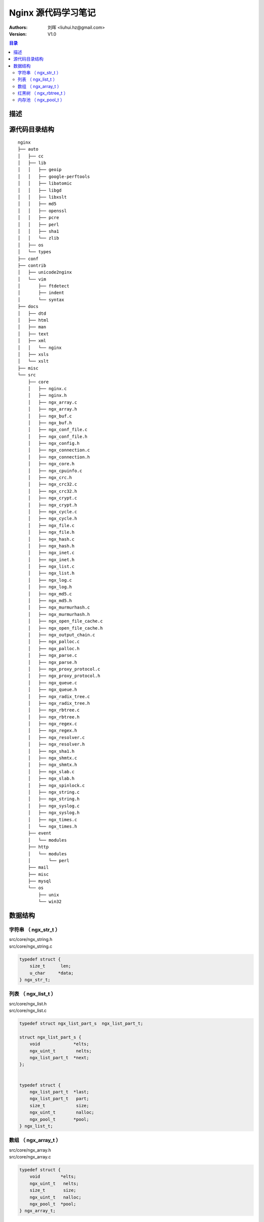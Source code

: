 .. -*- coding: utf-8 -*-

=================================
Nginx 源代码学习笔记
=================================

:Authors: 刘晖 <liuhui.hz@gmail.com>
:Version: V1.0

.. contents:: 目录

描述
=================================


源代码目录结构
=================================

::

  nginx
  ├── auto
  │   ├── cc
  │   ├── lib
  │   │   ├── geoip
  │   │   ├── google-perftools
  │   │   ├── libatomic
  │   │   ├── libgd
  │   │   ├── libxslt
  │   │   ├── md5
  │   │   ├── openssl
  │   │   ├── pcre
  │   │   ├── perl
  │   │   ├── sha1
  │   │   └── zlib
  │   ├── os
  │   └── types
  ├── conf
  ├── contrib
  │   ├── unicode2nginx
  │   └── vim
  │       ├── ftdetect
  │       ├── indent
  │       └── syntax
  ├── docs
  │   ├── dtd
  │   ├── html
  │   ├── man
  │   ├── text
  │   ├── xml
  │   │   └── nginx
  │   ├── xsls
  │   └── xslt
  ├── misc
  └── src
      ├── core
      │   ├── nginx.c
      │   ├── nginx.h
      │   ├── ngx_array.c
      │   ├── ngx_array.h
      │   ├── ngx_buf.c
      │   ├── ngx_buf.h
      │   ├── ngx_conf_file.c
      │   ├── ngx_conf_file.h
      │   ├── ngx_config.h
      │   ├── ngx_connection.c
      │   ├── ngx_connection.h
      │   ├── ngx_core.h
      │   ├── ngx_cpuinfo.c
      │   ├── ngx_crc.h
      │   ├── ngx_crc32.c
      │   ├── ngx_crc32.h
      │   ├── ngx_crypt.c
      │   ├── ngx_crypt.h
      │   ├── ngx_cycle.c
      │   ├── ngx_cycle.h
      │   ├── ngx_file.c
      │   ├── ngx_file.h
      │   ├── ngx_hash.c
      │   ├── ngx_hash.h
      │   ├── ngx_inet.c
      │   ├── ngx_inet.h
      │   ├── ngx_list.c
      │   ├── ngx_list.h
      │   ├── ngx_log.c
      │   ├── ngx_log.h
      │   ├── ngx_md5.c
      │   ├── ngx_md5.h
      │   ├── ngx_murmurhash.c
      │   ├── ngx_murmurhash.h
      │   ├── ngx_open_file_cache.c
      │   ├── ngx_open_file_cache.h
      │   ├── ngx_output_chain.c
      │   ├── ngx_palloc.c
      │   ├── ngx_palloc.h
      │   ├── ngx_parse.c
      │   ├── ngx_parse.h
      │   ├── ngx_proxy_protocol.c
      │   ├── ngx_proxy_protocol.h
      │   ├── ngx_queue.c
      │   ├── ngx_queue.h
      │   ├── ngx_radix_tree.c
      │   ├── ngx_radix_tree.h
      │   ├── ngx_rbtree.c
      │   ├── ngx_rbtree.h
      │   ├── ngx_regex.c
      │   ├── ngx_regex.h
      │   ├── ngx_resolver.c
      │   ├── ngx_resolver.h
      │   ├── ngx_sha1.h
      │   ├── ngx_shmtx.c
      │   ├── ngx_shmtx.h
      │   ├── ngx_slab.c
      │   ├── ngx_slab.h
      │   ├── ngx_spinlock.c
      │   ├── ngx_string.c
      │   ├── ngx_string.h
      │   ├── ngx_syslog.c
      │   ├── ngx_syslog.h
      │   ├── ngx_times.c
      │   └── ngx_times.h
      ├── event
      │   └── modules
      ├── http
      │   └── modules
      │       └── perl
      ├── mail
      ├── misc
      ├── mysql
      └── os
          ├── unix
          └── win32



数据结构
=================================


字符串 （ ngx_str_t ）
---------------------------------
| src/core/ngx_string.h
| src/core/ngx_string.c

.. code-block:: c

  typedef struct {
      size_t      len;
      u_char     *data;
  } ngx_str_t;



列表 （ ngx_list_t ）
---------------------------------
| src/core/ngx_list.h
| src/core/ngx_list.c

.. code-block:: c

  typedef struct ngx_list_part_s  ngx_list_part_t;

  struct ngx_list_part_s {
      void             *elts;
      ngx_uint_t        nelts;
      ngx_list_part_t  *next;
  };


  typedef struct {
      ngx_list_part_t  *last;
      ngx_list_part_t   part;
      size_t            size;
      ngx_uint_t        nalloc;
      ngx_pool_t       *pool;
  } ngx_list_t;



数组 （ ngx_array_t ）
---------------------------------
| src/core/ngx_array.h
| src/core/ngx_array.c

.. code-block:: c

  typedef struct {
      void        *elts;
      ngx_uint_t   nelts;
      size_t       size;
      ngx_uint_t   nalloc;
      ngx_pool_t  *pool;
  } ngx_array_t;


| ngx_array_create
| 在内存池中分配固定大小和元素数目的数组。

| ngx_array_push
| ngx_array_push_n
| 从数组对象中取出一个元素，如数组满了，则在内存池中扩展（内存池中剩余空间足够）
| 或重新分配更大（两倍于当前的元素数目）的数组。



红黑树 （ ngx_rbtree_t ）
---------------------------------
| src/core/ngx_rbtree.h
| src/core/ngx_rbtree.c



内存池 （ ngx_pool_t ）
---------------------------------
| src/core/ngx_palloc.h
| src/core/ngx_palloc.c

.. code-block:: c

  typedef void (*ngx_pool_cleanup_pt)(void *data);

  typedef struct ngx_pool_cleanup_s  ngx_pool_cleanup_t;

  struct ngx_pool_cleanup_s {
      ngx_pool_cleanup_pt   handler;
      void                 *data;
      ngx_pool_cleanup_t   *next;
  };


  typedef struct ngx_pool_large_s  ngx_pool_large_t;

  struct ngx_pool_large_s {
      ngx_pool_large_t     *next;    /* 大内存块链表中的下个大内存块 */
      void                 *alloc;   /* 大内存地址 */
  };


  typedef struct {
      u_char               *last;    /* 可分配内存的起始地址 */
      u_char               *end;     /* 内存块的结束地址 */
      ngx_pool_t           *next;    /* 内存池链表中下个内存池 */
      ngx_uint_t            failed;  /* 失败的分配次数 */
  } ngx_pool_data_t;


  struct ngx_pool_s {
      ngx_pool_data_t       d;       /* 内存块元数据 */
      size_t                max;     /* 最大可分配内存大小 */
      ngx_pool_t           *current; /* 内存池链表中当前使用的内存池 */
      ngx_chain_t          *chain;   /* 内存池链表 */
      ngx_pool_large_t     *large;   /* 大内存块链表 */
      ngx_pool_cleanup_t   *cleanup; /* 清理函数链表 */
      ngx_log_t            *log;     /* 日志 */
  };


采用类似 slab 实现方式

| ngx_alloc
| ngx_calloc
| src/os/unix/ngx_alloc.h
| src/os/unix/ngx_alloc.c
| 平台相关内存分配函数的封装。

| ngx_create_pool

| ngx_palloc
| 从内存池中分配内存（需对齐）

| ngx_pnalloc
| 从内存池中分配内存（不需对齐）

| ngx_pcalloc
| 从内存池中分配内存（需对齐），并置 0 。

| ngx_palloc_block

| ngx_palloc_large
| ngx_pmemalign

| ngx_pfree
| 如果是分配的大内存块，则进行释放。
